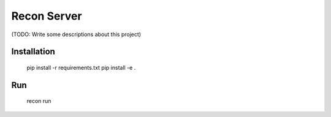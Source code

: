 Recon Server
============

(TODO: Write some descriptions about this project)

Installation
------------

   pip install -r requirements.txt
   pip install -e .

Run
---

   recon run
